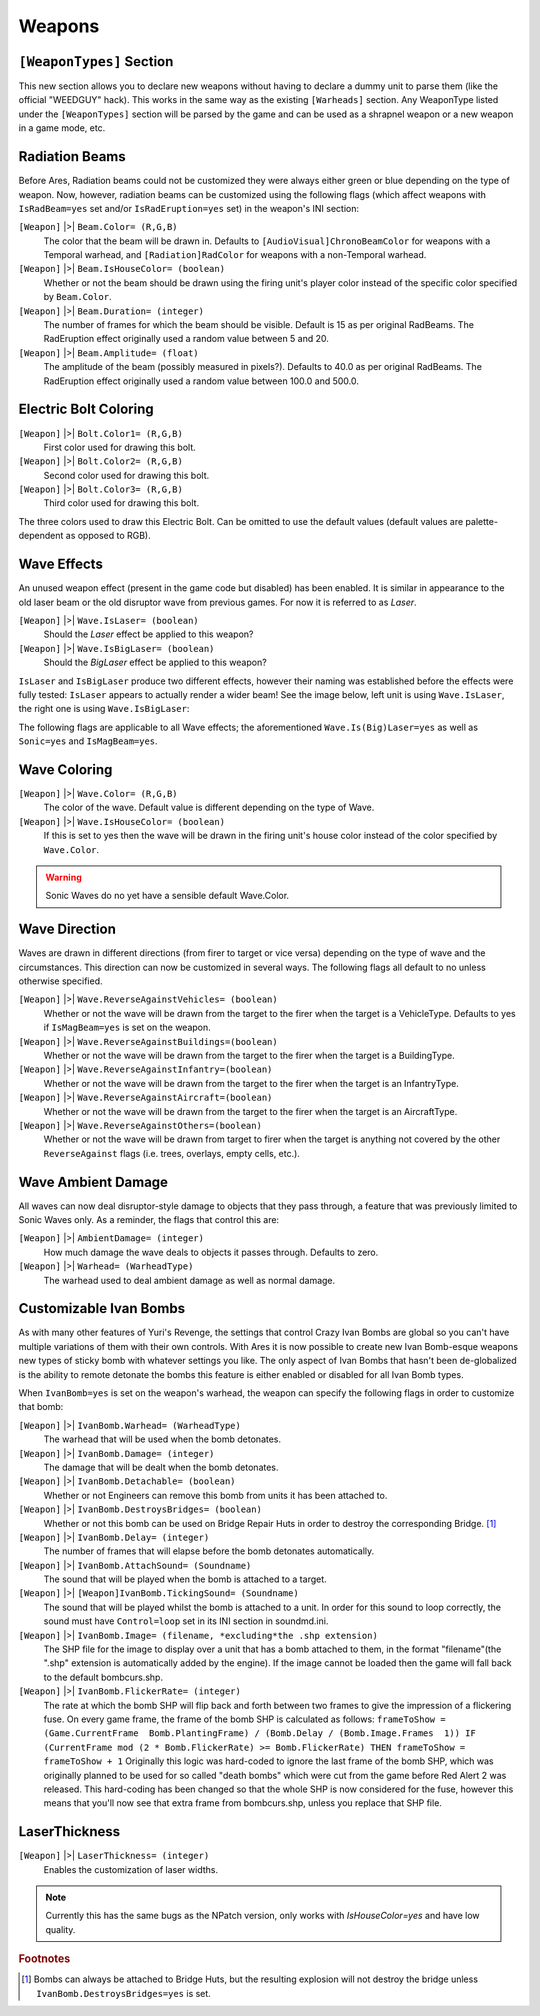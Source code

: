 =======
Weapons
=======

``[WeaponTypes]`` Section
-------------------------
This new section allows you to declare new weapons without having to
declare a dummy unit to parse them (like the official "WEEDGUY" hack).
This works in the same way as the existing ``[Warheads]`` section. Any
WeaponType listed under the ``[WeaponTypes]`` section will be parsed by
the game and can be used as a shrapnel weapon or a new weapon in a
game mode, etc.

.. versionadded:: 0.1

.. index:: Rad beams can have custom colors and duration and amplitude.

Radiation Beams
---------------
Before Ares, Radiation beams could not be customized they were always
either green or blue depending on the type of weapon. Now, however,
radiation beams can be customized using the following flags (which
affect weapons with ``IsRadBeam=yes`` set and/or ``IsRadEruption=yes``
set) in the weapon's INI section: 

``[Weapon]`` |>| ``Beam.Color= (R,G,B)``
	The color that the beam will be drawn in. Defaults to ``[AudioVisual]ChronoBeamColor`` for weapons with a
	Temporal warhead, and ``[Radiation]RadColor`` for weapons with a non-Temporal warhead.
``[Weapon]`` |>| ``Beam.IsHouseColor= (boolean)``
	Whether or not the beam should be drawn using the firing unit's player color instead of the specific color specified by ``Beam.Color``.
``[Weapon]`` |>| ``Beam.Duration= (integer)``
	The number of frames for which the beam should be visible. Default is 15 as per original RadBeams.
	The RadEruption effect originally used a random value between 5 and 20.
``[Weapon]`` |>| ``Beam.Amplitude= (float)``
	The amplitude of the beam (possibly measured in pixels?). Defaults to 40.0 as per original RadBeams.
	The RadEruption effect originally used a random value between 100.0 and 500.0.
	
.. versionadded:: 0.1

.. index:: Electric bolts can have custom colors.

Electric Bolt Coloring
----------------------
``[Weapon]`` |>| ``Bolt.Color1= (R,G,B)``
	First color used for drawing this bolt.
``[Weapon]`` |>| ``Bolt.Color2= (R,G,B)``
	Second color used for drawing this bolt.
``[Weapon]`` |>| ``Bolt.Color3= (R,G,B)``
	Third color used for drawing this bolt.

The three colors used to draw this Electric Bolt. Can be omitted to use the default values (default values are palette-dependent as opposed to RGB). 

.. versionadded:: 0.1


.. index:: Enabled unused IsLaser wave effect.

Wave Effects
------------
An unused weapon effect (present in the game code but disabled) has
been enabled. It is similar in appearance to the old laser beam or the
old disruptor wave from previous games. For now it is referred to as
*Laser*.

``[Weapon]`` |>| ``Wave.IsLaser= (boolean)``
	Should the *Laser* effect be applied to this weapon?
``[Weapon]`` |>| ``Wave.IsBigLaser= (boolean)``
	Should the *BigLaser* effect be applied to this weapon?

``IsLaser`` and ``IsBigLaser`` produce two different effects, however
their naming was established before the effects were fully tested:
``IsLaser`` appears to actually render a wider beam! See the image
below, left unit is using ``Wave.IsLaser``, the right one is using
``Wave.IsBigLaser``:

.. todo:: Insert image of different laser widths

.. versionadded:: 0.1

The following flags are applicable to all Wave effects; the
aforementioned ``Wave.Is(Big)Laser=yes`` as well as ``Sonic=yes`` and
``IsMagBeam=yes``.

.. index:: Waves can have custom colors.

Wave Coloring
-------------
``[Weapon]`` |>| ``Wave.Color= (R,G,B)``
	The color of the wave. Default value is different depending on the type of Wave.
``[Weapon]`` |>| ``Wave.IsHouseColor= (boolean)``
	If this is set to yes then the wave will be drawn in the firing unit's house color instead of the color specified by ``Wave.Color``.
  
.. warning:: Sonic Waves do no yet have a sensible default Wave.Color.

.. versionadded:: 0.1

.. index:: Customisable wave direction.

Wave Direction
--------------
Waves are drawn in different directions (from firer to target or vice
versa) depending on the type of wave and the circumstances. This
direction can now be customized in several ways. The following flags
all default to no unless otherwise specified.

``[Weapon]`` |>| ``Wave.ReverseAgainstVehicles= (boolean)``
	Whether or not the
	wave will be drawn from the target to the firer when the target is a
	VehicleType. Defaults to yes if ``IsMagBeam=yes`` is set on the weapon.
``[Weapon]`` |>| ``Wave.ReverseAgainstBuildings=(boolean)``
	Whether or not the wave will be drawn from the target to
	the firer when the target is a BuildingType.
``[Weapon]`` |>| ``Wave.ReverseAgainstInfantry=(boolean)``
	Whether or not the wave will be drawn from the target to
	the firer when the target is an InfantryType.
``[Weapon]`` |>| ``Wave.ReverseAgainstAircraft=(boolean)``
	Whether or not the wave will be drawn from the target to
	the firer when the target is an AircraftType.
``[Weapon]`` |>| ``Wave.ReverseAgainstOthers=(boolean)``
	Whether or not the wave will be drawn from target to firer
	when the target is anything not covered by the other ``ReverseAgainst``
	flags (i.e. trees, overlays, empty cells, etc.). 

.. versionadded:: 0.1

Wave Ambient Damage
-------------------
All waves can now deal disruptor-style damage to objects that they
pass through, a feature that was previously limited to Sonic Waves
only. As a reminder, the flags that control this are:

``[Weapon]`` |>| ``AmbientDamage= (integer)``
	How much damage the wave deals to objects it passes through. Defaults to zero.
``[Weapon]`` |>| ``Warhead= (WarheadType)``
	The warhead used to deal ambient damage as well as normal damage.

.. versionadded:: 0.1

.. index:: Customisable Ivan bomb clones.

.. _custom-ivan-bombs:

Customizable Ivan Bombs
-----------------------
As with many other features of Yuri's Revenge, the settings that
control Crazy Ivan Bombs are global so you can't have multiple
variations of them with their own controls. With Ares it is now
possible to create new Ivan Bomb-esque weapons new types of sticky
bomb with whatever settings you like. The only aspect of Ivan Bombs
that hasn't been de-globalized is the ability to remote detonate the
bombs this feature is either enabled or disabled for all Ivan Bomb
types.

When ``IvanBomb=yes`` is set on the weapon's warhead, the weapon can
specify the following flags in order to customize that bomb:

``[Weapon]`` |>| ``IvanBomb.Warhead= (WarheadType)``
	The warhead that will be used when the bomb detonates.
``[Weapon]`` |>| ``IvanBomb.Damage= (integer)``
	The damage that will be dealt when the bomb detonates.
``[Weapon]`` |>| ``IvanBomb.Detachable= (boolean)``
	Whether or not Engineers can remove this bomb from units it has been attached to.
``[Weapon]`` |>| ``IvanBomb.DestroysBridges= (boolean)``
	Whether or not this bomb can be used on Bridge Repair Huts in order to
	destroy the corresponding Bridge. [#DestroysBridges]_
``[Weapon]`` |>| ``IvanBomb.Delay= (integer)``
	The number of frames that will elapse before the bomb detonates automatically.
``[Weapon]`` |>| ``IvanBomb.AttachSound= (Soundname)``
	The sound that will be played when the bomb is attached to a target.
``[Weapon]`` |>| ``[Weapon]IvanBomb.TickingSound= (Soundname)``
	The sound that will be played whilst the bomb is attached to a
	unit. In order for this sound to loop correctly, the sound must have
	``Control=loop`` set in its INI section in soundmd.ini.
``[Weapon]`` |>| ``IvanBomb.Image= (filename, *excluding*the .shp extension)``
	The SHP file for the image to display over a unit
	that has a bomb attached to them, in the format "filename"(the ".shp"
	extension is automatically added by the engine). If the image cannot
	be loaded then the game will fall back to the default bombcurs.shp.
``[Weapon]`` |>| ``IvanBomb.FlickerRate= (integer)``
	The rate at which the bomb SHP will flip back and forth between two frames to give
	the impression of a flickering fuse. On every game frame, the frame of
	the bomb SHP is calculated as follows:
	``frameToShow = (Game.CurrentFrame  Bomb.PlantingFrame) / (Bomb.Delay / (Bomb.Image.Frames  1)) IF (CurrentFrame mod (2 * Bomb.FlickerRate) >= Bomb.FlickerRate) THEN frameToShow = frameToShow + 1``
	Originally this logic was hard-coded to ignore the last frame of the
	bomb SHP, which was originally planned to be used for so called "death
	bombs" which were cut from the game before Red Alert 2 was released.
	This hard-coding has been changed so that the whole SHP is now
	considered for the fuse, however this means that you'll now see that
	extra frame from bombcurs.shp, unless you replace that SHP file.

.. versionadded:: 0.1

LaserThickness
--------------
``[Weapon]`` |>| ``LaserThickness= (integer)``
	Enables the customization of laser widths.

.. note:: Currently this has the same bugs as the NPatch version, only works
	with `IsHouseColor=yes` and have low quality.

.. versionadded:: 0.2


.. rubric:: Footnotes

.. [#DestroysBridges] Bombs can always be attached to Bridge Huts, but the resulting explosion will not destroy the bridge unless ``IvanBomb.DestroysBridges=yes`` is set.